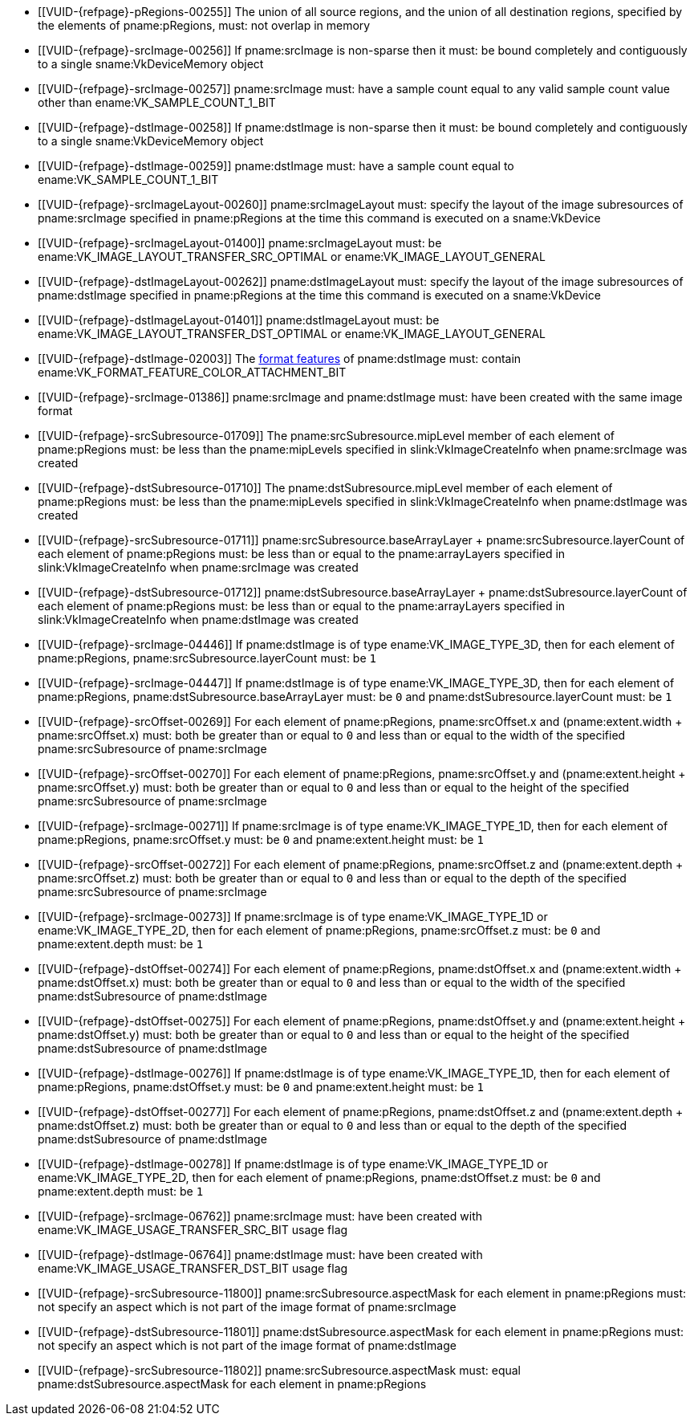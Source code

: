 // Copyright 2020-2025 The Khronos Group Inc.
//
// SPDX-License-Identifier: CC-BY-4.0

// Common Valid Usage
// Common to VkCmdResolveImage* commands
  * [[VUID-{refpage}-pRegions-00255]]
    The union of all source regions, and the union of all destination
    regions, specified by the elements of pname:pRegions, must: not overlap
    in memory
  * [[VUID-{refpage}-srcImage-00256]]
    If pname:srcImage is non-sparse then it must: be bound completely and
    contiguously to a single sname:VkDeviceMemory object
  * [[VUID-{refpage}-srcImage-00257]]
    pname:srcImage must: have a sample count equal to any valid sample count
    value other than ename:VK_SAMPLE_COUNT_1_BIT
  * [[VUID-{refpage}-dstImage-00258]]
    If pname:dstImage is non-sparse then it must: be bound completely and
    contiguously to a single sname:VkDeviceMemory object
  * [[VUID-{refpage}-dstImage-00259]]
    pname:dstImage must: have a sample count equal to
    ename:VK_SAMPLE_COUNT_1_BIT
  * [[VUID-{refpage}-srcImageLayout-00260]]
    pname:srcImageLayout must: specify the layout of the image subresources
    of pname:srcImage specified in pname:pRegions at the time this command
    is executed on a sname:VkDevice
  * [[VUID-{refpage}-srcImageLayout-01400]]
    pname:srcImageLayout must: be
ifdef::VK_KHR_shared_presentable_image[]
    ename:VK_IMAGE_LAYOUT_SHARED_PRESENT_KHR,
endif::VK_KHR_shared_presentable_image[]
    ename:VK_IMAGE_LAYOUT_TRANSFER_SRC_OPTIMAL or
    ename:VK_IMAGE_LAYOUT_GENERAL
  * [[VUID-{refpage}-dstImageLayout-00262]]
    pname:dstImageLayout must: specify the layout of the image subresources
    of pname:dstImage specified in pname:pRegions at the time this command
    is executed on a sname:VkDevice
  * [[VUID-{refpage}-dstImageLayout-01401]]
    pname:dstImageLayout must: be
ifdef::VK_KHR_shared_presentable_image[]
    ename:VK_IMAGE_LAYOUT_SHARED_PRESENT_KHR,
endif::VK_KHR_shared_presentable_image[]
    ename:VK_IMAGE_LAYOUT_TRANSFER_DST_OPTIMAL or
    ename:VK_IMAGE_LAYOUT_GENERAL
ifdef::VK_KHR_maintenance10[]
ifdef::VK_VERSION_1_2,VK_KHR_depth_stencil_resolve[]
  * [[VUID-{refpage}-maintenance10-11799]]
    If the <<features-maintenance10,pname:maintenance10>> feature is
    enabled, the <<resources-image-format-features,format features>> of
    pname:dstImage must: contain
    ename:VK_FORMAT_FEATURE_COLOR_ATTACHMENT_BIT or
    ename:VK_FORMAT_FEATURE_DEPTH_STENCIL_ATTACHMENT_BIT
endif::VK_VERSION_1_2,VK_KHR_depth_stencil_resolve[]
endif::VK_KHR_maintenance10[]
  * [[VUID-{refpage}-dstImage-02003]]
    The <<resources-image-format-features,format features>> of
    pname:dstImage must: contain
    ename:VK_FORMAT_FEATURE_COLOR_ATTACHMENT_BIT
ifdef::VK_KHR_maintenance10[]
    if the <<features-maintenance10,pname:maintenance10>> feature is not
    enabled
endif::VK_KHR_maintenance10[]
ifdef::VK_NV_linear_color_attachment[]
  * [[VUID-{refpage}-linearColorAttachment-06519]]
    If the <<features-linearColorAttachment, pname:linearColorAttachment>>
    feature is enabled and the image is created with
    ename:VK_IMAGE_TILING_LINEAR, the
    <<resources-image-format-features,format features>> of pname:dstImage
    must: contain ename:VK_FORMAT_FEATURE_2_LINEAR_COLOR_ATTACHMENT_BIT_NV
endif::VK_NV_linear_color_attachment[]
  * [[VUID-{refpage}-srcImage-01386]]
    pname:srcImage and pname:dstImage must: have been created with the same
    image format
  * [[VUID-{refpage}-srcSubresource-01709]]
    The pname:srcSubresource.mipLevel member of each element of
    pname:pRegions must: be less than the pname:mipLevels specified in
    slink:VkImageCreateInfo when pname:srcImage was created
  * [[VUID-{refpage}-dstSubresource-01710]]
    The pname:dstSubresource.mipLevel member of each element of
    pname:pRegions must: be less than the pname:mipLevels specified in
    slink:VkImageCreateInfo when pname:dstImage was created
  * [[VUID-{refpage}-srcSubresource-01711]]
ifdef::VK_BASE_VERSION_1_4,VK_KHR_maintenance5[]
    If pname:srcSubresource.layerCount is not
    ename:VK_REMAINING_ARRAY_LAYERS,
endif::VK_BASE_VERSION_1_4,VK_KHR_maintenance5[]
    [eq]#pname:srcSubresource.baseArrayLayer {plus}
    pname:srcSubresource.layerCount# of each element of pname:pRegions must:
    be less than or equal to the pname:arrayLayers specified in
    slink:VkImageCreateInfo when pname:srcImage was created
  * [[VUID-{refpage}-dstSubresource-01712]]
ifdef::VK_BASE_VERSION_1_4,VK_KHR_maintenance5[]
    If pname:dstSubresource.layerCount is not
    ename:VK_REMAINING_ARRAY_LAYERS,
endif::VK_BASE_VERSION_1_4,VK_KHR_maintenance5[]
    [eq]#pname:dstSubresource.baseArrayLayer {plus}
    pname:dstSubresource.layerCount# of each element of pname:pRegions must:
    be less than or equal to the pname:arrayLayers specified in
    slink:VkImageCreateInfo when pname:dstImage was created
ifdef::VK_EXT_fragment_density_map[]
  * [[VUID-{refpage}-dstImage-02546]]
    pname:dstImage and pname:srcImage must: not have been created with
    pname:flags containing ename:VK_IMAGE_CREATE_SUBSAMPLED_BIT_EXT
endif::VK_EXT_fragment_density_map[]
  * [[VUID-{refpage}-srcImage-04446]]
    If pname:dstImage is of type ename:VK_IMAGE_TYPE_3D, then for each
    element of pname:pRegions, pname:srcSubresource.layerCount must: be `1`
  * [[VUID-{refpage}-srcImage-04447]]
    If pname:dstImage is of type ename:VK_IMAGE_TYPE_3D, then for each
    element of pname:pRegions, pname:dstSubresource.baseArrayLayer must: be
    `0` and pname:dstSubresource.layerCount must: be `1`
  * [[VUID-{refpage}-srcOffset-00269]]
    For each element of pname:pRegions, pname:srcOffset.x and
    [eq]#(pname:extent.width {plus} pname:srcOffset.x)# must: both be
    greater than or equal to `0` and less than or equal to the width of the
    specified pname:srcSubresource of pname:srcImage
  * [[VUID-{refpage}-srcOffset-00270]]
    For each element of pname:pRegions, pname:srcOffset.y and
    [eq]#(pname:extent.height {plus} pname:srcOffset.y)# must: both be
    greater than or equal to `0` and less than or equal to the height of the
    specified pname:srcSubresource of pname:srcImage
  * [[VUID-{refpage}-srcImage-00271]]
    If pname:srcImage is of type ename:VK_IMAGE_TYPE_1D, then for each
    element of pname:pRegions, pname:srcOffset.y must: be `0` and
    pname:extent.height must: be `1`
  * [[VUID-{refpage}-srcOffset-00272]]
    For each element of pname:pRegions, pname:srcOffset.z and
    [eq]#(pname:extent.depth {plus} pname:srcOffset.z)# must: both be
    greater than or equal to `0` and less than or equal to the depth of the
    specified pname:srcSubresource of pname:srcImage
  * [[VUID-{refpage}-srcImage-00273]]
    If pname:srcImage is of type ename:VK_IMAGE_TYPE_1D or
    ename:VK_IMAGE_TYPE_2D, then for each element of pname:pRegions,
    pname:srcOffset.z must: be `0` and pname:extent.depth must: be `1`
  * [[VUID-{refpage}-dstOffset-00274]]
    For each element of pname:pRegions, pname:dstOffset.x and
    [eq]#(pname:extent.width {plus} pname:dstOffset.x)# must: both be
    greater than or equal to `0` and less than or equal to the width of the
    specified pname:dstSubresource of pname:dstImage
  * [[VUID-{refpage}-dstOffset-00275]]
    For each element of pname:pRegions, pname:dstOffset.y and
    [eq]#(pname:extent.height {plus} pname:dstOffset.y)# must: both be
    greater than or equal to `0` and less than or equal to the height of the
    specified pname:dstSubresource of pname:dstImage
  * [[VUID-{refpage}-dstImage-00276]]
    If pname:dstImage is of type ename:VK_IMAGE_TYPE_1D, then for each
    element of pname:pRegions, pname:dstOffset.y must: be `0` and
    pname:extent.height must: be `1`
  * [[VUID-{refpage}-dstOffset-00277]]
    For each element of pname:pRegions, pname:dstOffset.z and
    [eq]#(pname:extent.depth {plus} pname:dstOffset.z)# must: both be
    greater than or equal to `0` and less than or equal to the depth of the
    specified pname:dstSubresource of pname:dstImage
  * [[VUID-{refpage}-dstImage-00278]]
    If pname:dstImage is of type ename:VK_IMAGE_TYPE_1D or
    ename:VK_IMAGE_TYPE_2D, then for each element of pname:pRegions,
    pname:dstOffset.z must: be `0` and pname:extent.depth must: be `1`
  * [[VUID-{refpage}-srcImage-06762]]
    pname:srcImage must: have been created with
    ename:VK_IMAGE_USAGE_TRANSFER_SRC_BIT usage flag
ifdef::VK_BASE_VERSION_1_1,VK_KHR_maintenance1[]
  * [[VUID-{refpage}-srcImage-06763]]
    The <<resources-image-format-features,format features>> of
    pname:srcImage must: contain ename:VK_FORMAT_FEATURE_TRANSFER_SRC_BIT
endif::VK_BASE_VERSION_1_1,VK_KHR_maintenance1[]
  * [[VUID-{refpage}-dstImage-06764]]
    pname:dstImage must: have been created with
    ename:VK_IMAGE_USAGE_TRANSFER_DST_BIT usage flag
ifdef::VK_BASE_VERSION_1_1,VK_KHR_maintenance1[]
  * [[VUID-{refpage}-dstImage-06765]]
    The <<resources-image-format-features,format features>> of
    pname:dstImage must: contain ename:VK_FORMAT_FEATURE_TRANSFER_DST_BIT
endif::VK_BASE_VERSION_1_1,VK_KHR_maintenance1[]
  * [[VUID-{refpage}-srcSubresource-11800]]
    pname:srcSubresource.aspectMask for each element in pname:pRegions must:
    not specify an aspect which is not part of the image format of
    pname:srcImage
  * [[VUID-{refpage}-dstSubresource-11801]]
    pname:dstSubresource.aspectMask for each element in pname:pRegions must:
    not specify an aspect which is not part of the image format of
    pname:dstImage
  * [[VUID-{refpage}-srcSubresource-11802]]
    pname:srcSubresource.aspectMask must: equal
    pname:dstSubresource.aspectMask for each element in pname:pRegions
// Common Valid Usage
